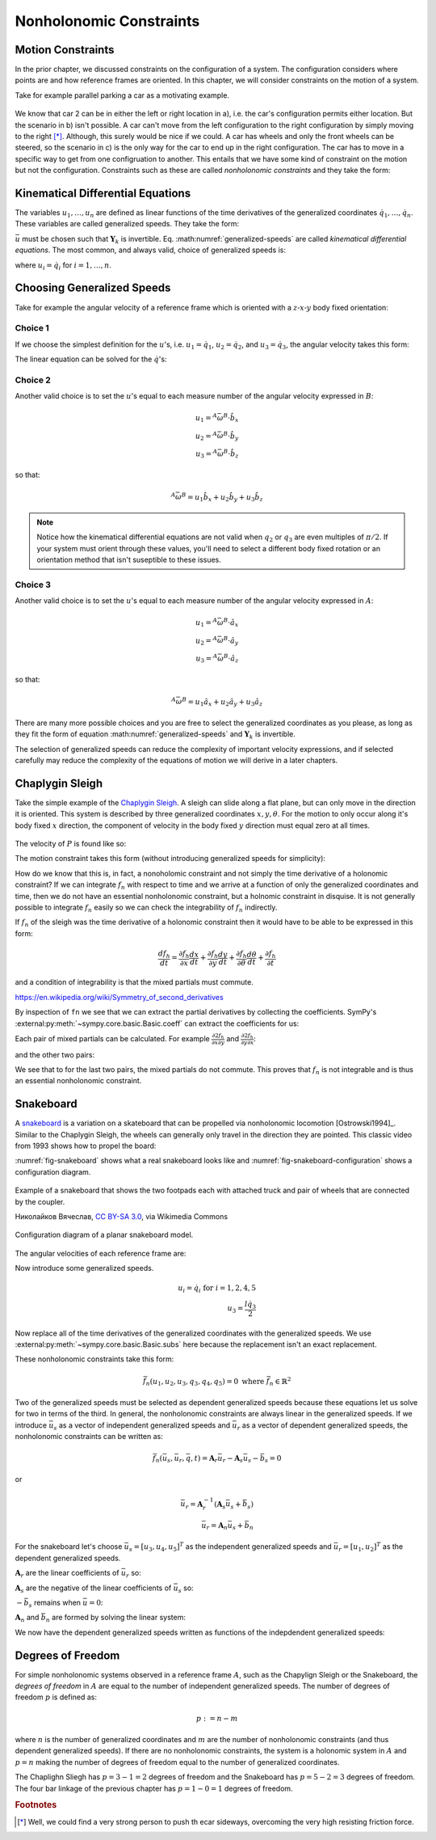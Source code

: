 ========================
Nonholonomic Constraints
========================

Motion Constraints
==================

In the prior chapter, we discussed constraints on the configuration of a
system. The configuration considers where points are and how reference frames
are oriented. In this chapter, we will consider constraints on the motion of a
system.

Take for example parallel parking a car as a motivating example.

.. _motion-parallel:
.. figure:: figures/motion-parallel.svg
   :align: center

We know that car 2 can be in either the left or right location in a), i.e. the
car's configuration permits either location. But the scenario in b) isn't
possible. A car can't move from the left configuration to the right
configuration by simply moving to the right [*]_. Although, this surely would
be nice if we could. A car has wheels and only the front wheels can be steered,
so the scenario in c) is the only way for the car to end up in the right
configuration. The car has to move in a specific way to get from one
configruation to another. This entails that we have some kind of constraint on
the motion but not the configuration. Constraints such as these are called
*nonholonomic constraints* and they take the form:

.. math::
   :label: nonholonomic-constraints

   \bar{f}_n(\bar{u}, \bar{q}, t) = 0 \\
   \textrm{ where } \\
   \bar{f}_n \in \mathbb{R}^m \\
   \bar{u} = \left[ u_1, \ldots, u_n\right]^T \in \mathbb{R}^n\\
   \bar{q} = \left[ q_1, \ldots, q_n\right]^T \in \mathbb{R}^n

Kinematical Differential Equations
==================================

The variables :math:`u_1, \ldots, u_n` are defined as linear functions of the
time derivatives of the generalized coordinates :math:`\dot{q}_1, \ldots,
\dot{q}_n`. These variables are called generalized speeds. They take the form:

.. math::
   :label: generalized-speeds

   \bar{u} := \mathbf{Y}_k \dot{\bar{q}} + \bar{z}_k(\bar{q}, t)

:math:`\bar{u}` must be chosen such that :math:`\mathbf{Y}_k` is invertible.
Eq. :math:numref:`generalized-speeds` are called *kinematical differential
equations*. The most common, and always valid, choice of generalized speeds
is:

.. math::
   :label: generalized-speeds

   \bar{u} = \mathbf{I} \dot{\bar{q}}

where :math:`u_i = \dot{q}_i` for :math:`i=1,\ldots,n`.

Choosing Generalized Speeds
===========================

.. jupyter-execute::

   import sympy as sm
   import sympy.physics.mechanics as me
   me.init_vprinting(use_latex='mathjax')

Take for example the angular velocity of a reference frame which is oriented
with a :math:`z\textrm{-}x\textrm{-}y` body fixed orientation:

.. jupyter-execute::

   q1, q2, q3 = me.dynamicsymbols('q1, q2, q3')

   A = me.ReferenceFrame('A')
   B = me.ReferenceFrame('B')

   B.orient_body_fixed(A, (q1, q2, q3), 'ZXY')

   A_w_B = B.ang_vel_in(A).simplify()
   A_w_B

Choice 1
--------

If we choose the simplest definition for the :math:`u`'s, i.e.
:math:`u_1=\dot{q}_1`, :math:`u_2=\dot{q}_2`, and :math:`u_3=\dot{q}_3`, the
angular velocity takes this form:

.. jupyter-execute::

   u1, u2, u3 = me.dynamicsymbols('u1, u2, u3')

   t = me.dynamicsymbols._t
   qdot = sm.Matrix([q1.diff(t), q2.diff(t), q3.diff(t)])
   u = sm.Matrix([u1, u2, u3])

   A_w_B = A_w_B.xreplace(dict(zip(qdot, u)))
   A_w_B

.. jupyter-execute::

   Yk_plus_zk = qdot
   Yk_plus_zk

.. jupyter-execute::

   Yk = Yk_plus_zk.jacobian(qdot)
   Yk

.. jupyter-execute::

   zk = Yk_plus_zk.xreplace(dict(zip(qdot, sm.zeros(3, 1))))
   zk

The linear equation can be solved for the :math:`\dot{q}`'s:

.. jupyter-execute::

   sm.Eq(qdot, Yk.LUsolve(u - zk))

Choice 2
--------

Another valid choice is to set the :math:`u`'s equal to each measure number of
the angular velocity expressed in :math:`B`:

.. math::

   u_1 = {}^A\bar{\omega}^B \cdot \hat{b}_x \\
   u_2 = {}^A\bar{\omega}^B \cdot \hat{b}_y \\
   u_3 = {}^A\bar{\omega}^B \cdot \hat{b}_z

so that:

.. math::

   {}^A\bar{\omega}^B = u_1\hat{b}_x + u_2\hat{b}_y + u_3\hat{b}_z

.. jupyter-execute::

   A_w_B = B.ang_vel_in(A).simplify()
   A_w_B

.. jupyter-execute::

   u1_expr = A_w_B.dot(B.x)
   u2_expr = A_w_B.dot(B.y)
   u3_expr = A_w_B.dot(B.z)

   Yk_plus_zk = sm.Matrix([u1_expr, u2_expr, u3_expr])
   Yk_plus_zk

.. jupyter-execute::

   Yk = Yk_plus_zk.jacobian(qdot)
   Yk

.. jupyter-execute::

   zk = Yk_plus_zk.xreplace(dict(zip(qdot, sm.zeros(3, 1))))
   zk

.. jupyter-execute::

   sm.Eq(qdot, sm.trigsimp(Yk.LUsolve(u - zk)))

.. note::

   Notice how the kinematical differential equations are not valid when
   :math:`q_2` or :math:`q_3` are even multiples of :math:`\pi/2`. If your
   system must orient through these values, you'll need to select a different
   body fixed rotation or an orientation method that isn't suseptible to these
   issues.

Choice 3
--------

Another valid choice is to set the :math:`u`'s equal to each measure number of
the angular velocity expressed in :math:`A`:

.. math::

   u_1 = {}^A\bar{\omega}^B \cdot \hat{a}_x \\
   u_2 = {}^A\bar{\omega}^B \cdot \hat{a}_y \\
   u_3 = {}^A\bar{\omega}^B \cdot \hat{a}_z

so that:

.. math::

   {}^A\bar{\omega}^B = u_1\hat{a}_x + u_2\hat{a}_y + u_3\hat{a}_z

.. jupyter-execute::

   A_w_B = B.ang_vel_in(A).express(A).simplify()
   A_w_B

.. jupyter-execute::

   u1_expr = A_w_B.dot(A.x)
   u2_expr = A_w_B.dot(A.y)
   u3_expr = A_w_B.dot(A.z)

   Yk_plus_zk = sm.Matrix([u1_expr, u2_expr, u3_expr])
   Yk_plus_zk

.. jupyter-execute::

   Yk = Yk_plus_zk.jacobian(qdot)
   Yk

.. jupyter-execute::

   zk = Yk_plus_zk.xreplace(dict(zip(qdot, sm.zeros(3, 1))))
   zk

.. jupyter-execute::

   sm.Eq(qdot, sm.trigsimp(Yk.LUsolve(u - zk)))

There are many more possible choices and you are free to select the generalized
coordinates as you please, as long as they fit the form of equation
:math:numref:`generalized-speeds` and :math:`\mathbf{Y}_k` is invertible.

The selection of generalized speeds can reduce the complexity of important
velocity expressions, and if selected carefully may reduce the complexity of
the equations of motion we will derive in a later chapters.

Chaplygin Sleigh
================

Take the simple example of the `Chaplygin Sleigh`_. A sleigh can slide along a
flat plane, but can only move in the direction it is oriented. This system is
described by three generalized coordinates :math:`x,y,\theta`. For the motion
to only occur along it's body fixed :math:`x` direction, the component of
velocity in the body fixed :math:`y` direction must equal zero at all times.

.. _Chaplygin Sleigh: https://en.wikipedia.org/wiki/Chaplygin_sleigh

.. figure:: figures/motion-sleigh.svg
   :align: center

The velocity of :math:`P` is found like so:

.. jupyter-execute::

   x, y, theta = me.dynamicsymbols('x, y, theta')

   N = me.ReferenceFrame('N')
   A = me.ReferenceFrame('A')

   A.orient_axis(N, theta, N.z)

   O = me.Point('O')
   P = me.Point('P')

   P.set_pos(O, x*N.x + y*N.y)

   O.set_vel(N, 0)

   P.vel(N).express(A)

The motion constraint takes this form (without introducing generalized speeds
for simplicity):

.. jupyter-execute::

   fn = P.vel(N).dot(A.y)
   fn

How do we know that this is, in fact, a nonoholomic constraint and not simply
the time derivative of a holonomic constraint? If we can integrate :math:`f_n`
with respect to time and we arrive at a function of only the generalized
coordinates and time, then we do not have an essential nonholonomic constraint,
but a holnomic constraint in disquise. It is not generally possible to
integrate :math:`f_n` easily so we can check the integrability of :math:`f_n`
indirectly.

If :math:`f_n` of the sleigh was the time derivative of a holonomic constraint
then it would have to be able to be expressed in this form:

.. math::

   \frac{d f_h}{dt} =
   \frac{\partial f_h}{\partial x} \frac{dx}{dt} +
   \frac{\partial f_h}{\partial y} \frac{dy}{dt} +
   \frac{\partial f_h}{\partial \theta} \frac{d\theta}{dt} +
   \frac{\partial f_h}{\partial t}

and a condition of integrability is that the mixed partials must commute.

https://en.wikipedia.org/wiki/Symmetry_of_second_derivatives

By inspection of ``fn`` we see that we can extract the partial derivatives by
collecting the coefficients. SymPy's
:external:py:meth:`~sympy.core.basic.Basic.coeff` can extract the coefficients
for us:

.. jupyter-execute::

   dfdx = fn.coeff(x.diff())
   dfdy = fn.coeff(y.diff())
   dfdth = fn.coeff(theta.diff())

   dfdx, dfdy, dfdth

Each pair of mixed partials can be calculated. For example
:math:`\frac{\partial*2 f_h}{\partial x \partial y}` and
:math:`\frac{\partial*2 f_h}{\partial y \partial x}`:

.. jupyter-execute::

   dfdx.diff(y), dfdy.diff(x)

and the other two pairs:

.. jupyter-execute::

   dfdx.diff(theta), dfdth.diff(x)

.. jupyter-execute::

   dfdy.diff(theta), dfdth.diff(y)

We see that to for the last two pairs, the mixed partials do not commute. This
proves that :math:`f_n` is not integrable and is thus an essential nonholonomic
constraint.

.. todo:: Differentiate a holonomic constraint and show that it is integrable.

Snakeboard
==========

A snakeboard_ is a variation on a skateboard that can be propelled via
nonholonomic locomotion [Ostrowski1994]_. Similar to the Chaplygin Sleigh, the
wheels can generally only travel in the direction they are pointed. This
classic video from 1993 shows how to propel the board:

.. raw:: html

   <center>
   <iframe width="560" height="315"
   src="https://www.youtube.com/embed/yxlC95YjmEs" title="YouTube video player"
   frameborder="0" allow="accelerometer; autoplay; clipboard-write;
   encrypted-media; gyroscope; picture-in-picture" allowfullscreen></iframe>
   </center>

.. _snakeboard: https://en.wikipedia.org/wiki/Snakeboard

:numref:`fig-snakeboard` shows what a real snakeboard looks like and
:numref:`fig-snakeboard-configuration` shows a configuration diagram.

.. _fig-snakeboard:
.. figure:: https://upload.wikimedia.org/wikipedia/commons/thumb/6/61/Snakeboard_down.jpg/640px-Snakeboard_down.jpg
   :align: center

   Example of a snakeboard that shows the two footpads each with attached truck
   and pair of wheels that are connected by the coupler.

   Николайков Вячеслав, `CC BY-SA 3.0
   <https://creativecommons.org/licenses/by-sa/3.0>`_, via Wikimedia Commons

.. todo:: Add unit vectors to this figure.

.. figure:: figures/motion-snakeboard.svg
   :align: center

   Configuration diagram of a planar snakeboard model.

.. jupyter-execute::

   q1, q2, q3, q4, q5 = me.dynamicsymbols('q1, q2, q3, q4, q5')
   l = sm.symbols('l')

   N = me.ReferenceFrame('N')
   A = me.ReferenceFrame('A')
   B = me.ReferenceFrame('B')
   C = me.ReferenceFrame('C')

   A.orient_axis(N, q3, N.z)
   B.orient_axis(A, q4, A.z)
   C.orient_axis(A, q5, A.z)

The angular velocities of each reference frame are:

.. jupyter-execute::

   A.ang_vel_in(N)

.. jupyter-execute::

   B.ang_vel_in(N)

.. jupyter-execute::

   C.ang_vel_in(N)

.. jupyter-execute::

   O = me.Point('O')
   Ao = me.Point('A_o')
   Bo = me.Point('B_o')
   Co = me.Point('C_o')

   Ao.set_pos(O, q1*N.x + q2*N.y)
   Bo.set_pos(Ao, l/2*A.x)
   Co.set_pos(Ao, -l/2*A.x)

   O.set_vel(N, 0)

   Ao.vel(N)

.. jupyter-execute::

   Bo.v2pt_theory(Ao, N, A)

.. jupyter-execute::

   Co.v2pt_theory(Ao, N, A)

.. jupyter-execute::

   fn = sm.Matrix([Bo.vel(N).dot(B.y),
                   Co.vel(N).dot(C.y)])
   fn = sm.trigsimp(fn)
   fn

Now introduce some generalized speeds.

.. math::

   u_i = \dot{q}_i \textrm{ for } i=1,2,4,5 \\
   u_3 = \frac{l\dot{q}_3}{2}

Now replace all of the time derivatives of the generalized coordinates with the
generalized speeds. We use :external:py:meth:`~sympy.core.basic.Basic.subs`
here because the replacement isn't an exact replacement.

.. jupyter-execute::

   u1, u2, u3, u4, u5 = me.dynamicsymbols('u1, u2, u3, u4, u5')

   u_repl = {
       q1.diff(): u1,
       q2.diff(): u2,
       l*q3.diff()/2: u3,
       q4.diff(): u4,
       q5.diff(): u5
   }

   fn = fn.subs(u_repl)
   fn

These nonholonomic constraints take this form:

.. math::

   \bar{f}_n(u_1, u_2, u_3, q_3, q_4, q_5) = 0 \textrm{ where } \bar{f}_n \in \mathbb{R}^2

Two of the generalized speeds must be selected as dependent generalized speeds
because these equations let us solve for two in terms of the third. In general,
the nonholonomic constraints are always linear in the generalized speeds. If we
introduce :math:`\bar{u}_s` as a vector of independent generalized speeds and
:math:`\bar{u}_r` as a vector of dependent generalized speeds, the nonholonomic
constraints can be written as:

.. math::

   \bar{f}_n(\bar{u}_s, \bar{u}_r, \bar{q}, t) =
   \mathbf{A}_r \bar{u}_r - \mathbf{A}_s \bar{u}_s - \bar{b}_s = 0

or

.. math::

    \bar{u}_r = \mathbf{A}_r^{-1}\left(\mathbf{A}_s \bar{u}_s + \bar{b}_s\right) \\
    \bar{u}_r = \mathbf{A}_n \bar{u}_s + \bar{b}_n

For the snakeboard let's choose :math:`\bar{u}_s = [u_3, u_4, u_5]^T` as the
independent generalized speeds and :math:`\bar{u}_r = [u_1, u_2]^T` as the
dependent generalized speeds.

.. jupyter-execute::

   us = sm.Matrix([u3, u4, u5])
   ur = sm.Matrix([u1, u2])

:math:`\mathbf{A}_r` are the linear coefficients of :math:`\bar{u}_r` so:

.. jupyter-execute::

   Ar = fn.jacobian(ur)
   Ar

:math:`\mathbf{A}_s` are the negative of the linear coefficients of
:math:`\bar{u}_s` so:

.. jupyter-execute::

   As = -fn.jacobian(us)
   As

:math:`-\bar{b}_s` remains when :math:`\bar{u}=0`:

.. jupyter-execute::

   bs = -fn.xreplace(dict(zip([u1, u2, u3, u4, u5], [0, 0, 0, 0, 0])))
   bs

:math:`\mathbf{A}_n` and :math:`\bar{b}_n` are formed by solving the linear
system:

.. jupyter-execute::

   An = Ar.LUsolve(As)
   An = sm.simplify(An)
   An

.. jupyter-execute::

   bn = Ar.LUsolve(bs)
   bn

We now have the dependent generalized speeds written as functions of the
indepdendent generalized speeds:

.. jupyter-execute::

   sm.Eq(ur, An*us + bn)

Degrees of Freedom
==================

For simple nonholonomic systems observed in a reference frame :math:`A`, such
as the Chapylign Sleigh or the Snakeboard, the *degrees of freedom* in
:math:`A` are equal to the number of independent generalized speeds. The number
of degrees of freedom :math:`p` is defined as:

.. math::

   p := n - m

where :math:`n` is the number of generalized coordinates and :math:`m` are the
number of nonholonomic constraints (and thus dependent generalized speeds). If
there are no nonholonomic constraints, the system is a holonomic system in
:math:`A` and :math:`p=n` making the number of degrees of freedom equal to the
number of generalized coordinates.

The Chaplighn Sliegh has :math:`p = 3 - 1 = 2` degrees of freedom and the
Snakeboard has :math:`p = 5 - 2 = 3` degrees of freedom. The four bar linkage
of the previous chapter has :math:`p = 1 - 0 = 1` degrees of freedom.

.. rubric:: Footnotes

.. [*] Well, we could find a very strong person to push th ecar sideways,
   overcoming the very high resisting friction force.
